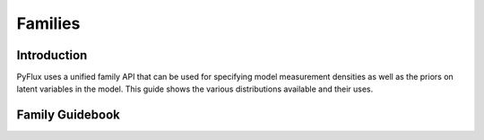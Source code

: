 Families
==================================

Introduction
----------

PyFlux uses a unified family API that can be used for specifying model measurement densities as well as the priors on latent variables in the model. This guide shows the various distributions available and their uses.

Family Guidebook
----------

.. py:class:: Cauchy(loc, scale, transform)

   **Cauchy Family**

   ==================   ===============================    ======================================
   Parameter            Type                                Description
   ==================   ===============================    ======================================
   loc                  float                              Location parameter for Cauchy family
   scale                float                              Scale for Cauchy family
   transform            string                             Whether to transform lmd (e.g. 'exp')
   ==================   ===============================    ======================================

   This class can be used for priors and model measurement densities. For example:

   .. code-block:: python

      model = pf.ARIMA(ar=1,ma=0,data=my_data, family=pf.Cauchy())

   .. code-block:: python

      model.adjust_prior(0, pf.Cauchy(0,1))

.. py:class:: Exponential(lmd, transform)

   **Exponential Family**

   ==================   ===============================    ======================================
   Parameter            Type                                Description
   ==================   ===============================    ======================================
   lmd                  float                              Rate parameter for the Exponential family
   transform            string                             Whether to transform lmd (e.g. 'exp')
   ==================   ===============================    ======================================

   This class can be used for model measurement densities. For example:

   .. code-block:: python

      model = pf.ARIMA(ar=1,ma=0,data=my_data, family=pf.Exponential())

.. py:class:: Flat(lmd, transform)

   **Flat Family**

   ==================   ===============================    ======================================
   Parameter            Type                                Description
   ==================   ===============================    ======================================
   transform            string                             Whether to transform the parameter
   ==================   ===============================    ======================================

   This class can be used as an non-informative prior distribution.

   .. code-block:: python

      model.adjust_prior(0, pf.Flat())

.. py:class:: InverseGamma(alpha, beta, transform)

   **Inverse Gamma Family**

   ==================   ===============================    ======================================
   Parameter            Type                                Description
   ==================   ===============================    ======================================
   alpha                float                              Alpha parameter for the IGamma family
   beta                 float                              Beta parameter for the IGamma family
   transform            string                             Whether to transform the parameter
   ==================   ===============================    ======================================

   This class can be used as a prior distribution.

   .. code-block:: python

      model.adjust_prior(0, pf.InverseGamma(1,1))

.. py:class:: InverseWishart(v, Psi, transform)

   **Inverse Wishart Family**

   ==================   ===============================    ======================================
   Parameter            Type                                Description
   ==================   ===============================    ======================================
   v                    float                              v parameter for the family
   Psi                  float                              Psi covariance matrix for the family
   transform            string                             Whether to transform the parameter
   ==================   ===============================    ======================================

   This class can be used as a prior distribution.

   .. code-block:: python

      my_covariance_prior = np.eye(3)
      model.adjust_prior(0, pf.InverseWishart(3, my_covariance_prior))

.. py:class:: Laplace(loc, scale, transform)

   **Laplace Family**

   ==================   ===============================    ======================================
   Parameter            Type                                Description
   ==================   ===============================    ======================================
   loc                  float                              Location parameter for Laplace family
   scale                float                              Scale for Laplace family
   transform            string                             Whether to transform loc (e.g. 'exp')
   ==================   ===============================    ======================================

   This class can be used for priors and model measurement densities. For example:

   .. code-block:: python

      model = pf.ARIMA(ar=1,ma=0,data=my_data, family=pf.Laplace())

   .. code-block:: python

      model.adjust_prior(0, pf.Laplace(0,1))

.. py:class:: Normal(mu, sigma, transform)

   **Normal Family**

   ==================   ===============================    ======================================
   Parameter            Type                                Description
   ==================   ===============================    ======================================
   mu                   float                              Location parameter for Normal family
   sigma                float                              Standard deviation for Normal family
   transform            string                             Whether to transform mu (e.g. 'exp')
   ==================   ===============================    ======================================

   This class can be used for priors and model measurement densities. For example:

   .. code-block:: python

      model = pf.ARIMA(ar=1,ma=0,data=my_data, family=pf.Normal())

   .. code-block:: python

      model.adjust_prior(0, pf.Normal(0,1))

.. py:class:: Poisson(lmd, transform)

   **Poisson Family**

   ==================   ===============================    ======================================
   Parameter            Type                                Description
   ==================   ===============================    ======================================
   lmd                  float                              Rate parameter for the Poisson family
   transform            string                             Whether to transform mu (e.g. 'exp')
   ==================   ===============================    ======================================

   This class can be used for model measurement densities. For example:

   .. code-block:: python

      model = pf.ARIMA(ar=1,ma=0,data=my_data, family=pf.Poisson())

.. py:class:: t(loc, scale, df, transform)

   **Student-t Family**

   ==================   ===============================    ======================================
   Parameter            Type                                Description
   ==================   ===============================    ======================================
   loc                  float                              Location parameter for t family
   scale                float                              Standard deviation for t family
   df                   float                              Degrees of freedom for t family
   transform            string                             Whether to transform mu (e.g. 'exp')
   ==================   ===============================    ======================================

   This class can be used for priors and model measurement densities. For example:

   .. code-block:: python

      model = pf.ARIMA(ar=1,ma=0,data=my_data, family=pf.t())

   .. code-block:: python

      model.adjust_prior(0, pf.t(0, 1, 3))

.. py:class:: Skewt(loc, scale, df, gamma, transform)

   **Skewed Student-t Family**

   ==================   ===============================    ======================================
   Parameter            Type                                Description
   ==================   ===============================    ======================================
   loc                  float                              Location parameter for t family
   scale                float                              Standard deviation for t family
   df                   float                              Degrees of freedom for t family
   gamma                float                              Skewness parameter for t family
   transform            string                             Whether to transform mu (e.g. 'exp')
   ==================   ===============================    ======================================

   This class can be used for priors and model measurement densities. For example:

   .. code-block:: python

      model = pf.ARIMA(ar=1,ma=0,data=my_data, family=pf.Skewt())

   .. code-block:: python

      model.adjust_prior(0, pf.Skewt(0, 1, 3, 0.9))

.. py:class:: TruncatedNormal(mu, sigma, lower, upper, transform)

   **Truncated Normal Family**

   ==================   ===============================    ======================================
   Parameter            Type                                Description
   ==================   ===============================    ======================================
   mu                   float                              Location parameter for TNormal family
   sigma                float                              Standard deviation for TNormal family
   lower                float                              Lower limit for the truncation
   upper                float                              Upper limit for the truncation
   transform            string                             Whether to transform mu (e.g. 'exp')
   ==================   ===============================    ======================================

   This class can be used as a prior. For example:

   .. code-block:: python

      model.adjust_prior(0, pf.TruncatedNormal(0, 1, lower=0.0, upper=1.0))



